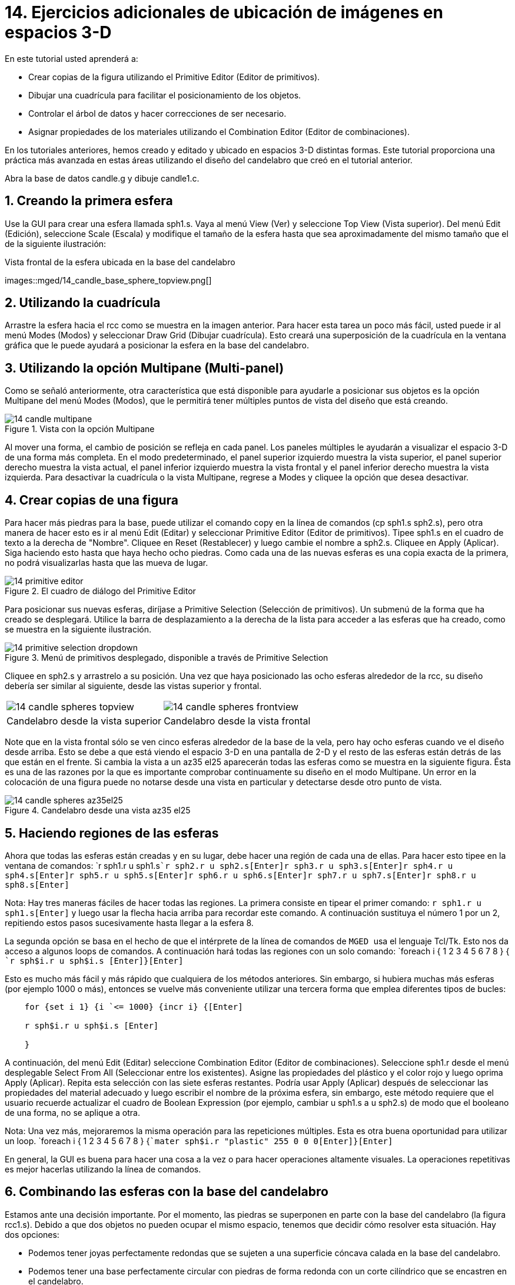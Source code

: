 = 14. Ejercicios adicionales de ubicación de imágenes en espacios 3-D
:sectnums:

En este tutorial usted aprenderá a:

* Crear copias de la figura utilizando el Primitive Editor (Editor de
  primitivos).
* Dibujar una cuadrícula para facilitar el posicionamiento de los
  objetos.
* Controlar el árbol de datos y hacer correcciones de ser necesario.
* Asignar propiedades de los materiales utilizando el Combination
  Editor (Editor de combinaciones).

En los tutoriales anteriores, hemos creado y editado y ubicado en
espacios 3-D distintas formas.  Este tutorial proporciona una práctica
más avanzada en estas áreas utilizando el diseño del candelabro que
creó en el tutorial anterior.

Abra la base de datos candle.g y dibuje candle1.c.

[[_candle_base_1st_sphere]]
== Creando la primera esfera

Use la GUI para crear una esfera llamada sph1.s.  Vaya al menú View
(Ver) y seleccione Top View (Vista superior). Del menú Edit (Edición),
seleccione Scale (Escala) y modifique el tamaño de la esfera hasta que
sea aproximadamente del mismo tamaño que el de la siguiente
ilustración:

.Vista frontal  de la esfera ubicada en la base del candelabro
images::mged/14_candle_base_sphere_topview.png[]


[[_draw_grid_feature]]
== Utilizando la cuadrícula

Arrastre la esfera hacia el rcc como se muestra en la imagen anterior.
Para hacer esta tarea un poco más fácil, usted puede ir al menú Modes
(Modos) y seleccionar Draw Grid (Dibujar cuadrícula). Esto creará una
superposición de la cuadrícula en la ventana gráfica que le puede
ayudará a posicionar la esfera en la base del candelabro.

[[_multipane_feature]]
== Utilizando la opción Multipane (Multi-panel)

Como se señaló anteriormente, otra característica que está disponible
para ayudarle a posicionar sus objetos es la opción Multipane del menú
Modes (Modos), que le permitirá tener múltiples puntos de vista del
diseño que está creando.

.Vista con la opci&#xF3;n Multipane
image::mged/14_candle_multipane.png[]

Al mover una forma, el cambio de posición se refleja en cada panel.
Los paneles múltiples le ayudarán a visualizar el espacio 3-D de una
forma más completa.  En el modo predeterminado, el panel superior
izquierdo muestra la vista superior, el panel superior derecho muestra
la vista actual, el panel inferior izquierdo muestra la vista frontal
y el panel inferior derecho muestra la vista izquierda.  Para
desactivar la cuadrícula o la vista Multipane, regrese a Modes y
cliquee la opción que desea desactivar.

[[_copies_of_shapes]]
== Crear copias de una figura

Para hacer más piedras para la base, puede utilizar el comando copy en
la línea de comandos (cp sph1.s sph2.s), pero otra manera de hacer
esto es ir al menú Edit (Editar) y seleccionar Primitive Editor
(Editor de primitivos). Tipee sph1.s en el cuadro de texto a la
derecha de "Nombre". Cliquee en Reset (Restablecer) y luego cambie el
nombre a sph2.s.  Cliquee en Apply (Aplicar). Siga haciendo esto hasta
que haya hecho ocho piedras.  Como cada una de las nuevas esferas es
una copia exacta de la primera, no podrá visualizarlas hasta que las
mueva de lugar.

.El cuadro de di&#xE1;logo del Primitive Editor
image::mged/14_primitive_editor.png[]

Para posicionar sus nuevas esferas, diríjase a Primitive Selection
(Selección de primitivos). Un submenú de la forma que ha creado se
desplegará.  Utilice la barra de desplazamiento a la derecha de la
lista para acceder a las esferas que ha creado, como se muestra en la
siguiente ilustración.

.Men&#xFA; de primitivos desplegado, disponible a trav&#xE9;s de Primitive Selection
image::mged/14_primitive_selection_dropdown.png[]

Cliquee en sph2.s y arrastrelo a su posición.  Una vez que haya
posicionado las ocho esferas alrededor de la rcc, su diseño debería
ser similar al siguiente, desde las vistas superior y frontal.

[cols="1,1"]
|===

|image:mged/14_candle_spheres_topview.png[]
|image:mged/14_candle_spheres_frontview.png[]

|Candelabro desde la vista superior
|Candelabro desde la vista frontal
|===

Note que en la vista frontal sólo se ven cinco esferas alrededor de la
base de la vela, pero hay ocho esferas cuando ve el diseño desde
arriba.  Esto se debe a que está viendo el espacio 3-D en una pantalla
de 2-D y el resto de las esferas están detrás de las que están en el
frente.  Si cambia la vista a un az35 el25 aparecerán todas las
esferas como se muestra en la siguiente figura.  Ésta es una de las
razones por la que es importante comprobar continuamente su diseño en
el modo Multipane.  Un error en la colocación de una figura puede no
notarse desde una vista en particular y detectarse desde otro punto de
vista.

.Candelabro desde una vista az35 el25
image::mged/14_candle_spheres_az35el25.png[]


[[_practice_make_regions_spheres]]
== Haciendo regiones de las esferas

Ahora que todas las esferas están creadas y en su lugar, debe hacer
una región de cada una de ellas.  Para hacer esto tipee en la ventana
de comandos: `r sph1.r u sph1.s[Enter]```r sph2.r u sph2.s[Enter]````r
sph3.r u sph3.s[Enter]````r sph4.r u sph4.s[Enter]````r sph5.r u
sph5.s[Enter]````r sph6.r u sph6.s[Enter]````r sph7.r u
sph7.s[Enter]````r sph8.r u sph8.s[Enter]``

Nota: Hay tres maneras fáciles de hacer todas las regiones.  La
primera consiste en tipear el primer comando: `r sph1.r u
sph1.s[Enter]` y luego usar la flecha hacia arriba para recordar este
comando.  A continuación sustituya el número 1 por un 2, repitiendo
estos pasos sucesivamente hasta llegar a la esfera 8.

La segunda opción se basa en el hecho de que el intérprete de la línea
de comandos de [app]`` MGED `` usa el lenguaje Tcl/Tk.  Esto nos da
acceso a algunos loops de comandos.  A continuación hará todas las
regiones con un solo comando: `foreach i { 1 2 3 4 5 6 7 8 } {
[Enter]```r sph$i.r u sph$i.s [Enter]````}[Enter] ``

Esto es mucho más fácil y más rápido que cualquiera de los métodos
anteriores.  Sin embargo, si hubiera muchas más esferas (por ejemplo
1000 o más), entonces se vuelve más conveniente utilizar una tercera
forma que emplea diferentes tipos de bucles:

....

    for {set i 1} {i `<= 1000} {incr i} {[Enter]

    r sph$i.r u sph$i.s [Enter]

    }
....

A continuación, del menú Edit (Editar) seleccione Combination Editor
(Editor de combinaciones). Seleccione sph1.r desde el menú desplegable
Select From All (Seleccionar entre los existentes). Asigne las
propiedades del plástico y el color rojo y luego oprima Apply
(Aplicar). Repita esta selección con las siete esferas restantes.
Podría usar Apply (Aplicar) después de seleccionar las propiedades del
material adecuado y luego escribir el nombre de la próxima esfera, sin
embargo, este método requiere que el usuario recuerde actualizar el
cuadro de Boolean Expression (por ejemplo, cambiar u sph1.s a u
sph2.s) de modo que el booleano de una forma, no se aplique a otra.

Nota: Una vez más, mejoraremos la misma operación para las
repeticiones múltiples.  Esta es otra buena oportunidad para utilizar
un loop. `foreach i { 1 2 3 4 5 6 7 8 } {[Enter]```mater sph$i.r
"plastic" 255 0 0 0[Enter]````}[Enter]``

En general, la GUI es buena para hacer una cosa a la vez o para hacer
operaciones altamente visuales.  La operaciones repetitivas es mejor
hacerlas utilizando la línea de comandos.

[[_candle_base_spheres_combine]]
== Combinando las esferas con la base del candelabro

Estamos ante una decisión importante.  Por el momento, las piedras se
superponen en parte con la base del candelabro (la figura
rcc1.s). Debido a que dos objetos no pueden ocupar el mismo espacio,
tenemos que decidir cómo resolver esta situación.  Hay dos opciones:

* Podemos tener joyas perfectamente redondas que se sujeten a una
  superficie cóncava calada en la base del candelabro.
* Podemos tener una base perfectamente circular con piedras de forma
  redonda con un corte cilíndrico que se encastren en el candelabro.

Para este tutorial utilizaremos la primera opción.

Ahora enfrentamos otra decisión: como lograr este resultado.  La clave
es que el espacio que ocupan las piedras debe ser substraído del
candelabro, pero en la parte que corresponde, el rcc1.s.

En la línea de comandos cree rcc1.c tipeando: ` comb rcc1.c u rcc1.s -
sph1.r - sph2.r - sph3.r - sph4.r - sph5.r - sph6.r - sph7.r -
sph8.r[Enter]` Luego abra el Combination Editor y seleccione base1.r.
Modifique la unión de rcc1.s en el campo de la expresión booleana para
hacer la unión de rcc1.c (difieren en el tipo, una es la figura, la
segunda es una combinación), y cliquee OK.  El árbol de base1.r
debería verse así:

....

   u base1.r/R

   u eto1.s

   u rcc1.c

   u rcc1.s

   - sph1.r/R

   u sph1.s

   - sph2.r/R

   u sph2.s

   - sph3.r/R

   u sph3.s

   - sph4.r/R

   u sph4.s

   - sph5.r/R

   u sph5.s

   - sph6.r/R

   u sph6.s

   - sph7.r/R

   u sph7.s

   - sph8.r/R

   u sph8.s

   u eto2.s

   - rcc2.s
....

Note que podríamos haber logrado los mismos resultados en la línea de
comandos mediante el uso del comando rm (Remove) para quitar el
espacio de rcc1.s de base1.r y a continuación, añadir rcc1.c: `rm
base1.r rcc1.s[Enter] ```r base1.r u rcc1.c[Enter] ``

El resultado de esto sería un árbol como el siguiente:

....

    u base1.r/R

    u eto1.s

    u eto2.s

    - rcc2.s

    u rcc1.c

    u rcc1.s

    - sph1.r/R

    u sph1.s

    - sph2.r/R

    u sph2.s

    - sph3.r/R

    u sph3.s

    - sph4.r/R

    u sph4.s

    - sph5.r/R

    u sph5.s

    - sph6.r/R

    u sph6.s

    - sph7.r/R

    u sph7.s

    - sph8.r/R

    u sph8.s
....

Por último, podríamos haber evitado crear un objeto intermedio en la
base de datos moviendo rcc1.s al final de la expresión booleana de
base1.r y luego restando cada una de las joyas de base1.r (por lo
tanto, extrayendo materiales de rcc1.s). Esto tendría como resultado:

....

    u base1.r/R

    u eto1.s

    u eto2.s

    - rcc2.s

    u rcc1.s

    - sph1.r/R

    u sph1.s

    - sph2.r/R

    u sph2.s

    - sph3.r/R

    u sph3.s

    - sph4.r/R

    u sph4.s

    - sph5.r/R

    u sph5.s

    - sph6.r/R

    u sph6.s

    - sph7.r/R

    u sph7.s

    - sph8.r/R

    u sph8.s
....

Puede ser una buena práctica considerando los méritos de cada método
disponible.

Ahora necesitará combinar las piedras con el candelabro candle1.c: `
comb candle1.c u sph1.r u sph2.r u sph3.r u sph4.r u sph5.r u sph6.r u
sph7.r u sph8.r[Enter]`

Hay sólo un par de cosas por hacer antes de general el Raytrace del
diseño.  Si ha habilitado la opción Multipane o la cuadrícula, vuelva
al menú Modes (Modos) y desactívelos.  A continuación, limpie la
pantalla y dibuje su nuevo diseño escribiendo en la ventana de
comandos: `B candle1.c table1.r` Su nuevo diseño debería aparecer en
la ventana de gráficos.  Abra el Raytrace Control Panel (Panel de
control de Raytrace) y seleccione un color azul claro (200 236 242)
escribiendo los tres valores en el cuadro de entrada Background Color
(Color de fondo). El trazado de rayos debe ser similar al siguiente:

.Raytrace del candelabro con base adornada con piedras
image::mged/14_candle_spheres_raytraced.png[]


[[_placing_shapes_in_3d_2_review]]
== Repasemos...

En este tutorial usted aprendió a:

* Crear copias de la figura utilizando el Primitive Editor (Editor de
  primitivos).
* Dibujar una cuadrícula para facilitar el posicionamiento de los
  objetos.
* Controlar el árbol de datos y hacer correcciones de ser necesario.
* Asignar propiedades de los materiales utilizando el Combination
  Editor (Editor de combinaciones).
